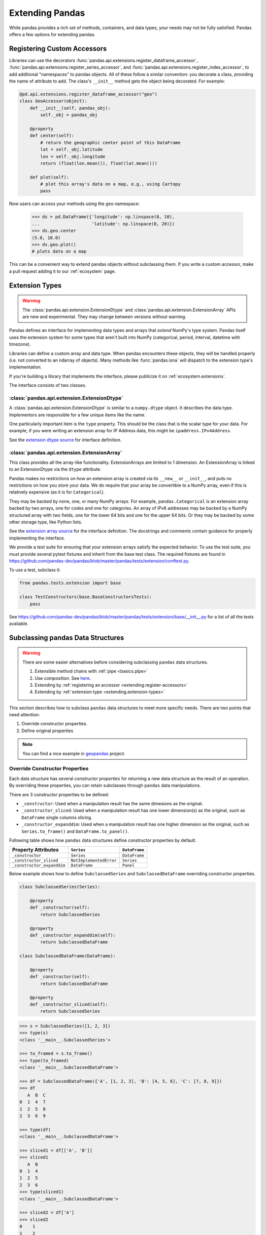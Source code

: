 .. _extending:

****************
Extending Pandas
****************

While pandas provides a rich set of methods, containers, and data types, your
needs may not be fully satisfied. Pandas offers a few options for extending
pandas.

.. _extending.register-accessors:

Registering Custom Accessors
----------------------------

Libraries can use the decorators
:func:`pandas.api.extensions.register_dataframe_accessor`,
:func:`pandas.api.extensions.register_series_accessor`, and
:func:`pandas.api.extensions.register_index_accessor`, to add additional
"namespaces" to pandas objects. All of these follow a similar convention: you
decorate a class, providing the name of attribute to add. The class's
``__init__`` method gets the object being decorated. For example:

.. code-block:: python

   @pd.api.extensions.register_dataframe_accessor("geo")
   class GeoAccessor(object):
       def __init__(self, pandas_obj):
           self._obj = pandas_obj

       @property
       def center(self):
           # return the geographic center point of this DataFrame
           lat = self._obj.latitude
           lon = self._obj.longitude
           return (float(lon.mean()), float(lat.mean()))

       def plot(self):
           # plot this array's data on a map, e.g., using Cartopy
           pass

Now users can access your methods using the ``geo`` namespace:

      >>> ds = pd.DataFrame({'longitude': np.linspace(0, 10),
      ...                    'latitude': np.linspace(0, 20)})
      >>> ds.geo.center
      (5.0, 10.0)
      >>> ds.geo.plot()
      # plots data on a map

This can be a convenient way to extend pandas objects without subclassing them.
If you write a custom accessor, make a pull request adding it to our
:ref:`ecosystem` page.

.. _extending.extension-types:

Extension Types
---------------

.. versionadded:: 0.23.0

.. warning::

   The :class:`pandas.api.extension.ExtensionDtype` and :class:`pandas.api.extension.ExtensionArray` APIs are new and
   experimental. They may change between versions without warning.

Pandas defines an interface for implementing data types and arrays that *extend*
NumPy's type system. Pandas itself uses the extension system for some types
that aren't built into NumPy (categorical, period, interval, datetime with
timezone).

Libraries can define a custom array and data type. When pandas encounters these
objects, they will be handled properly (i.e. not converted to an ndarray of
objects). Many methods like :func:`pandas.isna` will dispatch to the extension
type's implementation.

If you're building a library that implements the interface, please publicize it
on :ref:`ecosystem.extensions`.

The interface consists of two classes.

:class:`pandas.api.extension.ExtensionDtype`
^^^^^^^^^^^^^^^^^^^^^^^^^^^^^^^^^^^^^^^^^^^^

A :class:`pandas.api.extension.ExtensionDtype` is similar to a ``numpy.dtype`` object. It describes the
data type. Implementors are responsible for a few unique items like the name.

One particularly important item is the ``type`` property. This should be the
class that is the scalar type for your data. For example, if you were writing an
extension array for IP Address data, this might be ``ipaddress.IPv4Address``.

See the `extension dtype source`_ for interface definition.

:class:`pandas.api.extension.ExtensionArray`
^^^^^^^^^^^^^^^^^^^^^^^^^^^^^^^^^^^^^^^^^^^^

This class provides all the array-like functionality. ExtensionArrays are
limited to 1 dimension. An ExtensionArray is linked to an ExtensionDtype via the
``dtype`` attribute.

Pandas makes no restrictions on how an extension array is created via its
``__new__`` or ``__init__``, and puts no restrictions on how you store your
data. We do require that your array be convertible to a NumPy array, even if
this is relatively expensive (as it is for ``Categorical``).

They may be backed by none, one, or many NumPy arrays. For example,
``pandas.Categorical`` is an extension array backed by two arrays,
one for codes and one for categories. An array of IPv6 addresses may
be backed by a NumPy structured array with two fields, one for the
lower 64 bits and one for the upper 64 bits. Or they may be backed
by some other storage type, like Python lists.

See the `extension array source`_ for the interface definition. The docstrings
and comments contain guidance for properly implementing the interface.

We provide a test suite for ensuring that your extension arrays satisfy the expected
behavior. To use the test suite, you must provide several pytest fixtures and inherit
from the base test class. The required fixtures are found in
https://github.com/pandas-dev/pandas/blob/master/pandas/tests/extension/conftest.py.

To use a test, subclass it:

.. code-block:: python

   from pandas.tests.extension import base

   class TestConstructors(base.BaseConstructorsTests):
       pass


See https://github.com/pandas-dev/pandas/blob/master/pandas/tests/extension/base/__init__.py
for a list of all the tests available.

.. _extension dtype source: https://github.com/pandas-dev/pandas/blob/master/pandas/core/dtypes/base.py
.. _extension array source: https://github.com/pandas-dev/pandas/blob/master/pandas/core/arrays/base.py

.. _extending.subclassing-pandas:

Subclassing pandas Data Structures
----------------------------------

.. warning:: There are some easier alternatives before considering subclassing ``pandas`` data structures.

  1. Extensible method chains with :ref:`pipe <basics.pipe>`

  2. Use *composition*. See `here <http://en.wikipedia.org/wiki/Composition_over_inheritance>`_.

  3. Extending by :ref:`registering an accessor <extending.register-accessors>`

  4. Extending by :ref:`extension type <extending.extension-types>`

This section describes how to subclass ``pandas`` data structures to meet more specific needs. There are two points that need attention:

1. Override constructor properties.
2. Define original properties

.. note::

   You can find a nice example in `geopandas <https://github.com/geopandas/geopandas>`_ project.

Override Constructor Properties
^^^^^^^^^^^^^^^^^^^^^^^^^^^^^^^

Each data structure has several *constructor properties* for returning a new
data structure as the result of an operation. By overriding these properties,
you can retain subclasses through ``pandas`` data manipulations.

There are 3 constructor properties to be defined:

- ``_constructor``: Used when a manipulation result has the same dimesions as the original.
- ``_constructor_sliced``: Used when a manipulation result has one lower dimension(s) as the original, such as ``DataFrame`` single columns slicing.
- ``_constructor_expanddim``: Used when a manipulation result has one higher dimension as the original, such as ``Series.to_frame()`` and ``DataFrame.to_panel()``.

Following table shows how ``pandas`` data structures define constructor properties by default.

===========================  ======================= =============
Property Attributes          ``Series``              ``DataFrame``      
===========================  ======================= =============
``_constructor``             ``Series``              ``DataFrame``      
``_constructor_sliced``      ``NotImplementedError`` ``Series``         
``_constructor_expanddim``   ``DataFrame``           ``Panel``          
===========================  ======================= =============

Below example shows how to define ``SubclassedSeries`` and ``SubclassedDataFrame`` overriding constructor properties.

.. code-block:: python

   class SubclassedSeries(Series):

       @property
       def _constructor(self):
           return SubclassedSeries

       @property
       def _constructor_expanddim(self):
           return SubclassedDataFrame

   class SubclassedDataFrame(DataFrame):

       @property
       def _constructor(self):
           return SubclassedDataFrame

       @property
       def _constructor_sliced(self):
           return SubclassedSeries

.. code-block:: python

   >>> s = SubclassedSeries([1, 2, 3])
   >>> type(s)
   <class '__main__.SubclassedSeries'>

   >>> to_framed = s.to_frame()
   >>> type(to_framed)
   <class '__main__.SubclassedDataFrame'>

   >>> df = SubclassedDataFrame({'A', [1, 2, 3], 'B': [4, 5, 6], 'C': [7, 8, 9]})
   >>> df
      A  B  C
   0  1  4  7
   1  2  5  8
   2  3  6  9

   >>> type(df)
   <class '__main__.SubclassedDataFrame'>

   >>> sliced1 = df[['A', 'B']]
   >>> sliced1
      A  B
   0  1  4
   1  2  5
   2  3  6
   >>> type(sliced1)
   <class '__main__.SubclassedDataFrame'>

   >>> sliced2 = df['A']
   >>> sliced2
   0    1
   1    2
   2    3
   Name: A, dtype: int64
   >>> type(sliced2)
   <class '__main__.SubclassedSeries'>

Define Original Properties
^^^^^^^^^^^^^^^^^^^^^^^^^^

To let original data structures have additional properties, you should let ``pandas`` know what properties are added. ``pandas`` maps unknown properties to data names overriding ``__getattribute__``. Defining original properties can be done in one of 2 ways:

1. Define ``_internal_names`` and ``_internal_names_set`` for temporary properties which WILL NOT be passed to manipulation results.
2. Define ``_metadata`` for normal properties which will be passed to manipulation results.

Below is an example to define two original properties, "internal_cache" as a temporary property and "added_property" as a normal property

.. code-block:: python

   class SubclassedDataFrame2(DataFrame):

       # temporary properties
       _internal_names = pd.DataFrame._internal_names + ['internal_cache']
       _internal_names_set = set(_internal_names)

       # normal properties
       _metadata = ['added_property']

       @property
       def _constructor(self):
           return SubclassedDataFrame2

.. code-block:: python

   >>> df = SubclassedDataFrame2({'A': [1, 2, 3], 'B': [4, 5, 6], 'C': [7, 8, 9]})
   >>> df
      A  B  C
   0  1  4  7
   1  2  5  8
   2  3  6  9

   >>> df.internal_cache = 'cached'
   >>> df.added_property = 'property'

   >>> df.internal_cache
   cached
   >>> df.added_property
   property

   # properties defined in _internal_names is reset after manipulation
   >>> df[['A', 'B']].internal_cache
   AttributeError: 'SubclassedDataFrame2' object has no attribute 'internal_cache'

   # properties defined in _metadata are retained
   >>> df[['A', 'B']].added_property
   property
